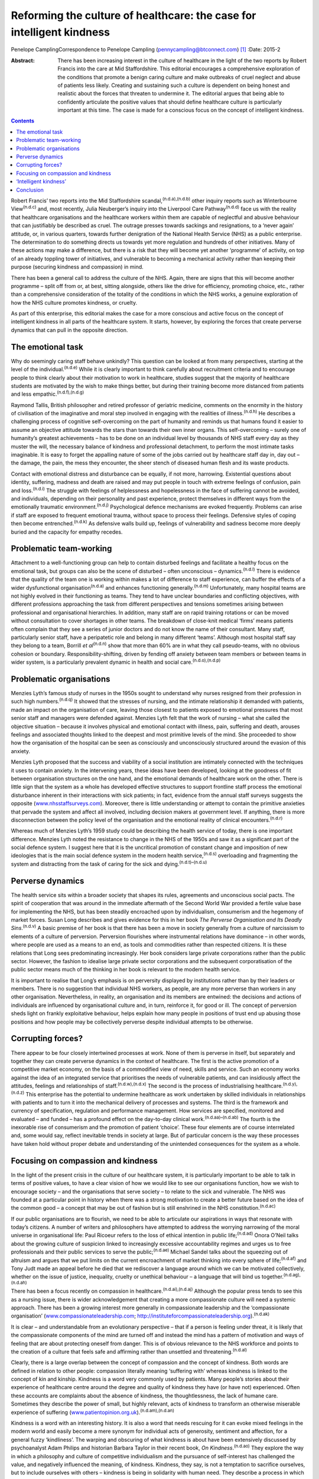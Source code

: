 ======================================================================
Reforming the culture of healthcare: the case for intelligent kindness
======================================================================

Penelope CamplingCorrespondence to Penelope Campling
(pennycampling@btconnect.com)  [1]_
:Date: 2015-2

:Abstract:
   There has been increasing interest in the culture of healthcare in
   the light of the two reports by Robert Francis into the care at Mid
   Staffordshire. This editorial encourages a comprehensive exploration
   of the conditions that promote a benign caring culture and make
   outbreaks of cruel neglect and abuse of patients less likely.
   Creating and sustaining such a culture is dependent on being honest
   and realistic about the forces that threaten to undermine it. The
   editorial argues that being able to confidently articulate the
   positive values that should define healthcare culture is particularly
   important at this time. The case is made for a conscious focus on the
   concept of intelligent kindness.


.. contents::
   :depth: 3
..

Robert Francis’ two reports into the Mid Staffordshire
scandal,\ :sup:`(n.d.a),(n.d.b)` other inquiry reports such as
Winterbourne View\ :sup:`(n.d.c)` and, most recently, Julia Neuberger’s
inquiry into the Liverpool Care Pathway\ :sup:`(n.d.d)` face us with the
reality that healthcare organisations and the healthcare workers within
them are capable of neglectful and abusive behaviour that can
justifiably be described as cruel. The outrage presses towards sackings
and resignations, to a ‘never again’ attitude, or, in various quarters,
towards further denigration of the National Health Service (NHS) as a
public enterprise. The determination to do something directs us towards
yet more regulation and hundreds of other initiatives. Many of these
actions may make a difference, but there is a risk that they will become
yet another ‘programme’ of activity, on top of an already toppling tower
of initiatives, and vulnerable to becoming a mechanical activity rather
than keeping their purpose (securing kindness and compassion) in mind.

There has been a general call to address the culture of the NHS. Again,
there are signs that this will become another programme – split off from
or, at best, sitting alongside, others like the drive for efficiency,
promoting choice, etc., rather than a comprehensive consideration of the
totality of the conditions in which the NHS works, a genuine exploration
of how the NHS culture promotes kindness, or cruelty.

As part of this enterprise, this editorial makes the case for a more
conscious and active focus on the concept of intelligent kindness in all
parts of the healthcare system. It starts, however, by exploring the
forces that create perverse dynamics that can pull in the opposite
direction.

.. _S1:

The emotional task
==================

Why do seemingly caring staff behave unkindly? This question can be
looked at from many perspectives, starting at the level of the
individual.\ :sup:`(n.d.e)` While it is clearly important to think
carefully about recruitment criteria and to encourage people to think
clearly about their motivation to work in healthcare, studies suggest
that the majority of healthcare students are motivated by the wish to
make things better, but during their training become more distanced from
patients and less empathic.\ :sup:`(n.d.f),(n.d.g)`

Raymond Tallis, British philosopher and retired professor of geriatric
medicine, comments on the enormity in the history of civilisation of the
imaginative and moral step involved in engaging with the realities of
illness.\ :sup:`(n.d.h)` He describes a challenging process of cognitive
self-overcoming on the part of humanity and reminds us that humans found
it easier to assume an objective attitude towards the stars than towards
their own inner organs. This self-overcoming – surely one of humanity’s
greatest achievements – has to be done on an individual level by
thousands of NHS staff every day as they muster the will, the necessary
balance of kindness and professional detachment, to perform the most
intimate tasks imaginable. It is easy to forget the appalling nature of
some of the jobs carried out by healthcare staff day in, day out – the
damage, the pain, the mess they encounter, the sheer stench of diseased
human flesh and its waste products.

Contact with emotional distress and disturbance can be equally, if not
more, harrowing. Existential questions about identity, suffering,
madness and death are raised and may put people in touch with extreme
feelings of confusion, pain and loss.\ :sup:`(n.d.i)` The struggle with
feelings of helplessness and hopelessness in the face of suffering
cannot be avoided, and individuals, depending on their personality and
past experience, protect themselves in different ways from the
emotionally traumatic environment.\ :sup:`(n.d.j)` Psychological defence
mechanisms are evoked frequently. Problems can arise if staff are
exposed to frequent emotional trauma, without space to process their
feelings. Defensive styles of coping then become
entrenched.\ :sup:`(n.d.k)` As defensive walls build up, feelings of
vulnerability and sadness become more deeply buried and the capacity for
empathy recedes.

.. _S2:

Problematic team-working
========================

Attachment to a well-functioning group can help to contain disturbed
feelings and facilitate a healthy focus on the emotional task, but
groups can also be the scene of disturbed – often unconscious –
dynamics.\ :sup:`(n.d.l)` There is evidence that the quality of the team
one is working within makes a lot of difference to staff experience, can
buffer the effects of a wider dysfunctional organisation\ :sup:`(n.d.a)`
and enhances functioning generally.\ :sup:`(n.d.m)` Unfortunately, many
hospital teams are not highly evolved in their functioning as teams.
They tend to have unclear boundaries and conflicting objectives, with
different professions approaching the task from different perspectives
and tensions sometimes arising between professional and organisational
hierarchies. In addition, many staff are on rapid training rotations or
can be moved without consultation to cover shortages in other teams. The
breakdown of close-knit medical ‘firms’ means patients often complain
that they see a series of junior doctors and do not know the name of
their consultant. Many staff, particularly senior staff, have a
peripatetic role and belong in many different ‘teams’. Although most
hospital staff say they belong to a team, Borrill *et
al*\ :sup:`(n.d.n)` show that more than 60% are in what they call
pseudo-teams, with no obvious cohesion or boundary.
Responsibility-shifting, driven by fending off anxiety between team
members or between teams in wider system, is a particularly prevalent
dynamic in health and social care.\ :sup:`(n.d.o),(n.d.p)`

.. _S3:

Problematic organisations
=========================

Menzies Lyth’s famous study of nurses in the 1950s sought to understand
why nurses resigned from their profession in such high
numbers.\ :sup:`(n.d.q)` It showed that the stresses of nursing, and the
intimate relationship it demanded with patients, made an impact on the
organisation of care, leaving those closest to patients exposed to
emotional pressures that most senior staff and managers were defended
against. Menzies Lyth felt that the work of nursing – what she called
the objective situation – because it involves physical and emotional
contact with illness, pain, suffering and death, arouses feelings and
associated thoughts linked to the deepest and most primitive levels of
the mind. She proceeded to show how the organisation of the hospital can
be seen as consciously and unconsciously structured around the evasion
of this anxiety.

Menzies Lyth proposed that the success and viability of a social
institution are intimately connected with the techniques it uses to
contain anxiety. In the intervening years, these ideas have been
developed, looking at the goodness of fit between organisation
structures on the one hand, and the emotional demands of healthcare work
on the other. There is little sign that the system as a whole has
developed effective structures to support frontline staff process the
emotional disturbance inherent in their interactions with sick patients;
in fact, evidence from the annual staff surveys suggests the opposite
(`www.nhsstaffsurveys.com <www.nhsstaffsurveys.com>`__). Moreover, there
is little understanding or attempt to contain the primitive anxieties
that pervade the system and affect all involved, including decision
makers at government level. If anything, there is more disconnection
between the policy level of the organisation and the emotional reality
of clinical encounters.\ :sup:`(n.d.r)`

Whereas much of Menzies Lyth’s 1959 study could be describing the health
service of today, there is one important difference. Menzies Lyth noted
the resistance to change in the NHS of the 1950s and saw it as a
significant part of the social defence system. I suggest here that it is
the uncritical promotion of constant change and imposition of new
ideologies that is the main social defence system in the modern health
service,\ :sup:`(n.d.s)` overloading and fragmenting the system and
distracting from the task of caring for the sick and
dying.\ :sup:`(n.d.t)–(n.d.u)`

.. _S4:

Perverse dynamics
=================

The health service sits within a broader society that shapes its rules,
agreements and unconscious social pacts. The spirit of cooperation that
was around in the immediate aftermath of the Second World War provided a
fertile value base for implementing the NHS, but has been steadily
encroached upon by individualism, consumerism and the hegemony of market
forces. Susan Long describes and gives evidence for this in her book
*The Perverse Organisation and Its Deadly Sins*.\ :sup:`(n.d.v)` A basic
premise of her book is that there has been a move in society generally
from a culture of narcissism to elements of a culture of perversion.
Perversion flourishes where instrumental relations have dominance – in
other words, where people are used as a means to an end, as tools and
commodities rather than respected citizens. It is these relations that
Long sees predominating increasingly. Her book considers large private
corporations rather than the public sector. However, the fashion to
idealise large private sector corporations and the subsequent
corporatisation of the public sector means much of the thinking in her
book is relevant to the modern health service.

It is important to realise that Long’s emphasis is on perversity
displayed by institutions rather than by their leaders or members. There
is no suggestion that individual NHS workers, as people, are any more
perverse than workers in any other organisation. Nevertheless, in
reality, an organisation and its members are entwined: the decisions and
actions of individuals are influenced by organisational culture and, in
turn, reinforce it, for good or ill. The concept of perversion sheds
light on frankly exploitative behaviour, helps explain how many people
in positions of trust end up abusing those positions and how people may
be collectively perverse despite individual attempts to be otherwise.

.. _S5:

Corrupting forces?
==================

There appear to be four closely intertwined processes at work. None of
them is perverse in itself, but separately and together they can create
perverse dynamics in the context of healthcare. The first is the active
promotion of a competitive market economy, on the basis of a commodified
view of need, skills and service. Such an economy works against the idea
of an integrated service that prioritises the needs of vulnerable
patients, and can insidiously affect the attitudes, feelings and
relationships of staff.\ :sup:`(n.d.w),(n.d.x)` The second is the
process of industrialising healthcare.\ :sup:`(n.d.y),(n.d.z)` This
enterprise has the potential to undermine healthcare as work undertaken
by skilled individuals in relationships with patients and to turn it
into the mechanical delivery of processes and systems. The third is the
framework and currency of specification, regulation and performance
management. How services are specified, monitored and evaluated – and
funded – has a profound effect on the day-to-day clinical
work.\ :sup:`(n.d.aa)–(n.d.ab)` The fourth is the inexorable rise of
consumerism and the promotion of patient ‘choice’. These four elements
are of course interrelated and, some would say, reflect inevitable
trends in society at large. But of particular concern is the way these
processes have taken hold without proper debate and understanding of the
unintended consequences for the system as a whole.

.. _S6:

Focusing on compassion and kindness
===================================

In the light of the present crisis in the culture of our healthcare
system, it is particularly important to be able to talk in terms of
positive values, to have a clear vision of how we would like to see our
organisations function, how we wish to encourage society – and the
organisations that serve society – to relate to the sick and vulnerable.
The NHS was founded at a particular point in history when there was a
strong motivation to create a better future based on the idea of the
common good – a concept that may be out of fashion but is still
enshrined in the NHS constitution.\ :sup:`(n.d.ac)`

If our public organisations are to flourish, we need to be able to
articulate our aspirations in ways that resonate with today’s citizens.
A number of writers and philosophers have attempted to address the
worrying narrowing of the moral universe in organisational life: Paul
Ricoeur refers to the loss of ethical intention in public
life;\ :sup:`(n.d.ad)` Onora O’Neil talks about the growing culture of
suspicion linked to increasingly excessive accountability regimes and
urges us to free professionals and their public services to serve the
public;\ :sup:`(n.d.ae)` Michael Sandel talks about the squeezing out of
altruism and argues that we put limits on the current encroachment of
market thinking into every sphere of life;\ :sup:`(n.d.af)` and Tony
Judt made an appeal before he died that we rediscover a language around
which we can be motivated collectively, whether on the issue of justice,
inequality, cruelty or unethical behaviour – a language that will bind
us together.\ :sup:`(n.d.ag),(n.d.ah)`

There has been a focus recently on compassion in
healthcare.\ :sup:`(n.d.ai),(n.d.aj)` Although the popular press tends
to see this as a nursing issue, there is wider acknowledgement that
creating a more compassionate culture will need a systemic approach.
There has been a growing interest more generally in compassionate
leadership and the ‘compassionate organisation’
(`www.compassionateleadership.com <www.compassionateleadership.com>`__;
http://instituteforcompassionateleadership.org).\ :sup:`(n.d.ak)`

It is clear – and understandable from an evolutionary perspective – that
if a person is feeling under threat, it is likely that the compassionate
components of the mind are turned off and instead the mind has a pattern
of motivation and ways of feeling that are about protecting oneself from
danger. This is of obvious relevance to the NHS workforce and points to
the creation of a culture that feels safe and affirming rather than
unsettled and threatening.\ :sup:`(n.d.al)`

Clearly, there is a large overlap between the concept of compassion and
the concept of kindness. Both words are defined in relation to other
people: compassion literally meaning ‘suffering with’ whereas kindness
is linked to the concept of kin and kinship. Kindness is a word very
commonly used by patients. Many people’s stories about their experience
of healthcare centre around the degree and quality of kindness they have
(or have not) experienced. Often these accounts are complaints about the
absence of kindness, the thoughtlessness, the lack of humane care.
Sometimes they describe the power of small, but highly relevant, acts of
kindness to transform an otherwise miserable experience of suffering
(`www.patientopinion.org.uk <www.patientopinion.org.uk>`__).\ :sup:`(n.d.am),(n.d.an)`

Kindness is a word with an interesting history. It is also a word that
needs rescuing for it can evoke mixed feelings in the modern world and
easily become a mere synonym for individual acts of generosity,
sentiment and affection, for a general fuzzy ‘kindliness’. The warping
and obscuring of what kindness is about have been extensively discussed
by psychoanalyst Adam Philips and historian Barbara Taylor in their
recent book, *On Kindness*.\ :sup:`(n.d.ao)` They explore the way in
which a philosophy and culture of competitive individualism and the
pursuance of self-interest has challenged the value, and negatively
influenced the meaning, of kindness. Kindness, they say, is not a
temptation to sacrifice ourselves, but to include ourselves with others
– kindness is being in solidarity with human need. They describe a
process in which what had been a core moral value, with a subversive
edge, at centre stage in the political battles of the Enlightenment,
became something sentimentalised, marginalised and denigrated through
the 19th and into the early 20th century.

.. _S7:

‘Intelligent kindness’
======================

Kindness has its roots in the Old English word *cynd* – meaning nature,
family, lineage – kin. Kindness implies the recognition of being of the
same nature as others, being of a kind, in kinship. It implies that
people are motivated by that recognition to cooperate, to treat others
as members of the family, to be generous and thoughtful. The word can be
understood at an individual and at a collective level, and from an
emotional, cognitive, even political point of view. Adding the adjective
‘intelligent’ signals, first that it is possible to think in a
sophisticated way about the conditions for kindness, and second that
clinical, managerial, leadership and organisational skills and systems
can be brought to bear purposively to promote compassionate care.
Intelligent kindness, then, is not a soft, sentimental feeling or action
that is beside the point in the challenging, clever, technical business
of managing and delivering healthcare. It is a binding, creative and
problem-solving force that inspires and focuses the imagination and
goodwill. It inspires and directs the attention and efforts of people
and organisations towards building relationships with patients,
recognising their needs and treating them well. Kindness is not a ‘nice’
side issue in the project of competitive progress. It is the ‘glue’ of
cooperation required for such progress to be of most benefit to most
people.

To illustrate how such behaviour is nurtured in the wider system a
virtuous circle is envisaged, where there is not only a compassionate
connection between the clinician and the patient, but the potential for
something to happen in the wider system (`Fig. 1 <#F1>`__).

There is a body of evidence that supports this virtuous circle, cited
elsewhere.\ :sup:`(n.d.ap)` Simply put, the more attentively kind staff
are, the more their attunement to the patient increases; the more that
increases, the more trust is generated; the more trust, the better the
therapeutic alliance; the better the alliance, the better the outcomes.
The result of all this is a reduction in anxiety, improved satisfaction
(for staff and patient), less defensiveness and improved conditions for
kindness. This system will flourish if individuals and the system as a
whole are driven by a sense of kinship. This can be expressed as simply
as seeing oneself in the patient – or as the King’s Fund put it, seeing
the person in the patient and delivering the sort of care you would like
for your family and friends.\ :sup:`(n.d.aq)` This sense of kinship will
promote the feeling and expression of kindness which then directs
attention, and so on.

These dynamic processes can also contribute to productivity, a key
challenge for all health services. A useful concept in the industrial
model is that of ‘getting it right first time’ as a key driver for
eliminating waste – of Fig. 1Intelligent kindness: a virtuous circle.
time and resources. All stages and the combined effect of this cycle
contribute to such effective activity. The more work is founded on
kinship, motivated by kindness and expressed through attentiveness and
attunement to the patient’s needs, the more it is likely to be timely
and ‘right first time’.

.. _S8:

Conclusion
==========

Kindness rooted in kinship is a powerful concept – ethically,
politically, socially and clinically – in the project of improving
healthcare. It increases patient satisfaction, staff morale, clinical
effectiveness and efficiency. But virtuous circles are vulnerable and we
know from history how quickly a benign culture can become malignant. The
first part of this editorial described some of the difficulties inherent
in the healthcare task that make a benign culture difficult to sustain
if they are not properly understood and managed.

Menzies Lyth’s work on social defence systems in healthcare was
published over 50 years ago. In general, though, there has been a
failure to create organisations that are fit for purpose and able to
facilitate the emotional work that is such an important component of the
healthcare task. There has been a failure to acknowledge and get to
grips with the way overwhelming anxiety – largely unconscious – can
unhelpfully drive and undermine the system. Moreover, it is suggested
that some of the changes in society over this time period have had an
impact on the health service in a way that has amplified the amount of
anxiety in the system, pulling the culture in a direction where perverse
behaviours become more likely. Many would say the system has already
become a vicious circle where so-called ‘solutions’ involve overloading
the system and creating ever more dangerous levels of anxiety. Virtuous
circles unravel so easily; vicious circles, on the other hand, are
extremely difficult to break.

It is more important than ever to have an explicit value base
underpinning the work of both individual staff members and healthcare
organisations, and to understand what that value base looks like ‘in
action’. The virtuous circle described here earlier could provide a
basis for thinking about this, strengthening relationships between
colleagues and with patients, and counteracting the pressures to adopt
instrumental attitudes to the work that are all too prevalent at the
present time. The possibility emerges of a kinder culture developing as
all aspects of the NHS – evidence, skill, new technologies, where money
is spent, how people are managed – are scrutinised in terms of how they
support this virtuous circle.

At an anecdotal level, individuals report that the concept of
intelligent kindness properly embedded in reflective practice has
‘reconnected them to their altruism’; and teams from ward to board level
have found the virtuous circle a helpful focus when thinking about
culture change. There is scope for adapting the model for research and
audit purposes, building on the evidence base for relational science to
influence the organisation of healthcare delivery and outcome.

.. container:: references csl-bib-body hanging-indent
   :name: refs

   .. container:: csl-entry
      :name: ref-R1

      n.d.a.

   .. container:: csl-entry
      :name: ref-R2

      n.d.b.

   .. container:: csl-entry
      :name: ref-R3

      n.d.c.

   .. container:: csl-entry
      :name: ref-R4

      n.d.d.

   .. container:: csl-entry
      :name: ref-R5

      n.d.e.

   .. container:: csl-entry
      :name: ref-R6

      n.d.f.

   .. container:: csl-entry
      :name: ref-R7

      n.d.g.

   .. container:: csl-entry
      :name: ref-R8

      n.d.h.

   .. container:: csl-entry
      :name: ref-R9

      n.d.i.

   .. container:: csl-entry
      :name: ref-R10

      n.d.j.

   .. container:: csl-entry
      :name: ref-R11

      n.d.k.

   .. container:: csl-entry
      :name: ref-R12

      n.d.l.

   .. container:: csl-entry
      :name: ref-R13

      n.d.m.

   .. container:: csl-entry
      :name: ref-R14

      n.d.n.

   .. container:: csl-entry
      :name: ref-R15

      n.d.o.

   .. container:: csl-entry
      :name: ref-R16

      n.d.p.

   .. container:: csl-entry
      :name: ref-R17

      n.d.q.

   .. container:: csl-entry
      :name: ref-R18

      n.d.r.

   .. container:: csl-entry
      :name: ref-R19

      n.d.s.

   .. container:: csl-entry
      :name: ref-R20

      n.d.t.

   .. container:: csl-entry
      :name: ref-R23

      n.d.u.

   .. container:: csl-entry
      :name: ref-R24

      n.d.v.

   .. container:: csl-entry
      :name: ref-R25

      n.d.w.

   .. container:: csl-entry
      :name: ref-R26

      n.d.x.

   .. container:: csl-entry
      :name: ref-R27

      n.d.y.

   .. container:: csl-entry
      :name: ref-R28

      n.d.z.

   .. container:: csl-entry
      :name: ref-R29

      n.d.aa.

   .. container:: csl-entry
      :name: ref-R31

      n.d.ab.

   .. container:: csl-entry
      :name: ref-R32

      n.d.ac.

   .. container:: csl-entry
      :name: ref-R33

      n.d.ad.

   .. container:: csl-entry
      :name: ref-R34

      n.d.ae.

   .. container:: csl-entry
      :name: ref-R35

      n.d.af.

   .. container:: csl-entry
      :name: ref-R36

      n.d.ag.

   .. container:: csl-entry
      :name: ref-R37

      n.d.ah.

   .. container:: csl-entry
      :name: ref-R38

      n.d.ai.

   .. container:: csl-entry
      :name: ref-R39

      n.d.aj.

   .. container:: csl-entry
      :name: ref-R40

      n.d.ak.

   .. container:: csl-entry
      :name: ref-R41

      n.d.al.

   .. container:: csl-entry
      :name: ref-R42

      n.d.am.

   .. container:: csl-entry
      :name: ref-R43

      n.d.an.

   .. container:: csl-entry
      :name: ref-R44

      n.d.ao.

   .. container:: csl-entry
      :name: ref-R45

      n.d.ap.

   .. container:: csl-entry
      :name: ref-R46

      n.d.aq.

.. [1]
   **Penelope Campling** is a medical psychotherapist, formerly a
   clinical director at the Leicestershire Partnership Trust.

